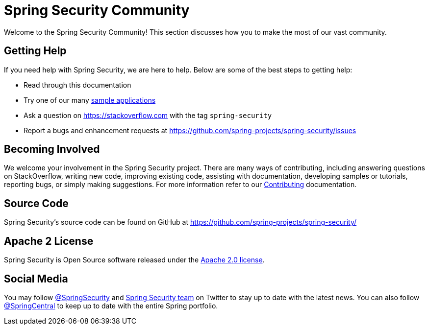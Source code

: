 [[community]]
= Spring Security Community

Welcome to the Spring Security Community!
This section discusses how you to make the most of our vast community.


[[community-help]]
== Getting Help
If you need help with Spring Security, we are here to help.
Below are some of the best steps to getting help:

* Read through this documentation
* Try one of our many <<samples,sample applications>>
* Ask a question on https://stackoverflow.com/questions/tagged/spring-security[https://stackoverflow.com] with the tag `spring-security`
* Report a bugs and enhancement requests at https://github.com/spring-projects/spring-security/issues

[[community-becoming-involved]]
== Becoming Involved
We welcome your involvement in the Spring Security project.
There are many ways of contributing, including answering questions on StackOverflow, writing new code, improving existing code, assisting with documentation, developing samples or tutorials, reporting bugs, or simply making suggestions.
For more information refer to our https://github.com/spring-projects/spring-security/blob/master/CONTRIBUTING.md[Contributing] documentation.

[[community-source]]
== Source Code

Spring Security's source code can be found on GitHub at https://github.com/spring-projects/spring-security/

[[community-license]]
== Apache 2 License

Spring Security is Open Source software released under the http://www.apache.org/licenses/LICENSE-2.0.html[Apache 2.0 license].

== Social Media

You may follow https://twitter.com/SpringSecurity[@SpringSecurity] and https://twitter.com/SpringSecurity/lists/team[Spring Security team] on Twitter to stay up to date with the latest news.
You can also follow https://twitter.com/SpringCentral[@SpringCentral] to keep up to date with the entire Spring portfolio.
